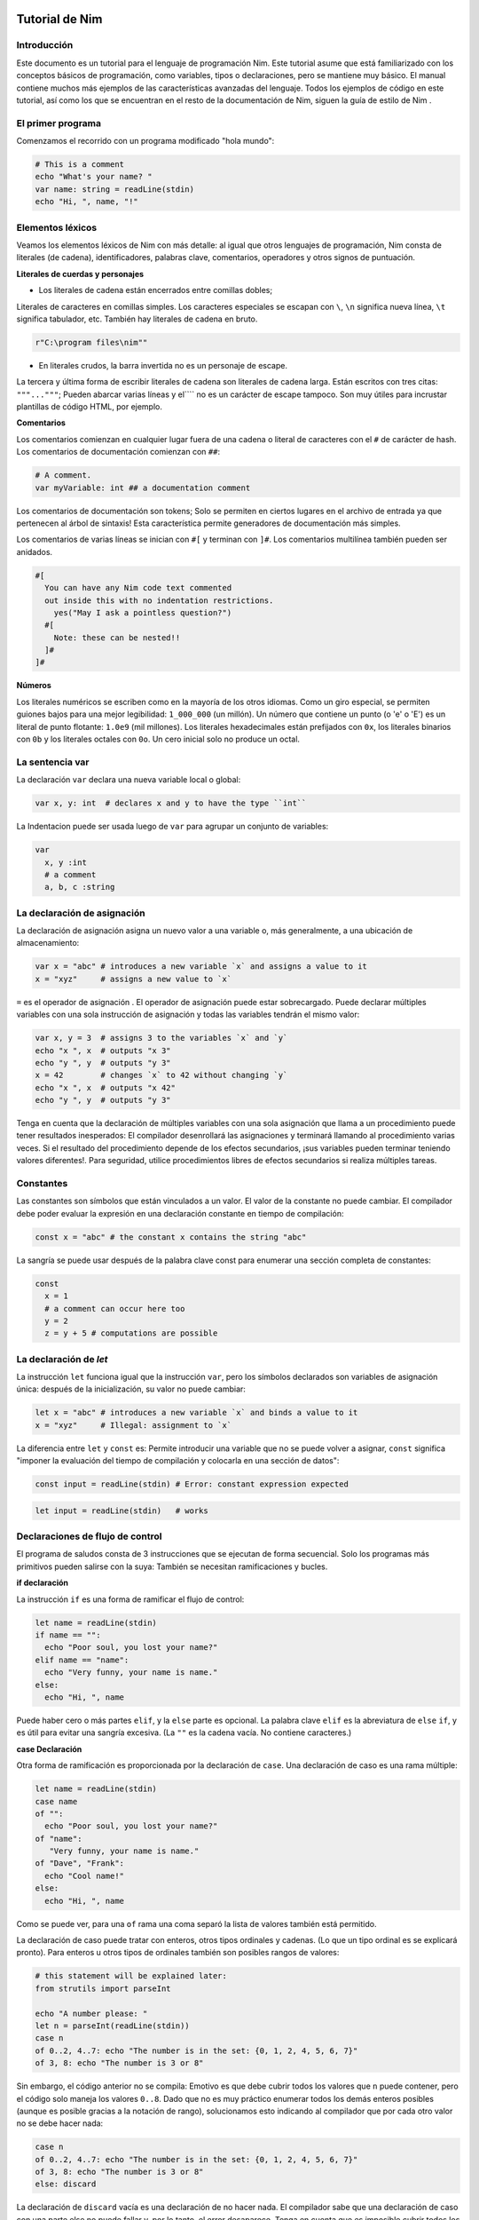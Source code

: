 **Tutorial de Nim**
===================

.. image:: https://raw.githubusercontent.com/catetita/tutorial-nim-espanol/master/img.png

Introducción
------------

Este documento es un tutorial para el lenguaje de programación Nim.
Este tutorial asume que está familiarizado con los conceptos básicos de programación,
como variables, tipos o declaraciones, pero se mantiene muy básico.
El manual contiene muchos más ejemplos de las características avanzadas del lenguaje.
Todos los ejemplos de código en este tutorial,
así como los que se encuentran en el resto de la documentación de Nim,
siguen la guía de estilo de Nim .

El primer programa
------------------

Comenzamos el recorrido con un programa modificado "hola mundo":

.. code-block:: nim

  # This is a comment
  echo "What's your name? "
  var name: string = readLine(stdin)
  echo "Hi, ", name, "!"

Elementos léxicos
-----------------

Veamos los elementos léxicos de Nim con más detalle:
al igual que otros lenguajes de programación, Nim consta de literales (de cadena),
identificadores, palabras clave, comentarios, operadores y otros signos de puntuación.

**Literales de cuerdas y personajes**

* Los literales de cadena están encerrados entre comillas dobles;
Literales de caracteres en comillas simples.
Los caracteres especiales se escapan con ``\``,
``\n`` significa nueva línea, ``\t`` significa tabulador, etc.
También hay literales de cadena en bruto.

.. code-block:: nim

  r"C:\program files\nim""


* En literales crudos, la barra invertida no es un personaje de escape.

La tercera y última forma de escribir literales de cadena son literales de cadena larga.
Están escritos con tres citas: ``"""..."""``;
Pueden abarcar varias líneas y el``\`` no es un carácter de escape tampoco.
Son muy útiles para incrustar plantillas de código HTML, por ejemplo.


**Comentarios**

Los comentarios comienzan en cualquier lugar fuera de una cadena o literal de caracteres con el ``#`` de carácter de hash.
Los comentarios de documentación comienzan con ``##``:

.. code-block:: nim

  # A comment.
  var myVariable: int ## a documentation comment

Los comentarios de documentación son tokens;
Solo se permiten en ciertos lugares en el archivo de entrada ya que pertenecen al árbol de sintaxis!
Esta característica permite generadores de documentación más simples.

Los comentarios de varias líneas se inician con ``#[`` y terminan con ``]#``.
Los comentarios multilínea también pueden ser anidados.

.. code-block:: nim

  #[
    You can have any Nim code text commented
    out inside this with no indentation restrictions.
      yes("May I ask a pointless question?")
    #[
      Note: these can be nested!!
    ]#
  ]#


**Números**

Los literales numéricos se escriben como en la mayoría de los otros idiomas.
Como un giro especial, se permiten guiones bajos para una mejor legibilidad:
``1_000_000`` (un millón).
Un número que contiene un punto (o 'e' o 'E') es un literal de punto flotante:
``1.0e9`` (mil millones).
Los literales hexadecimales están prefijados con ``0x``,
los literales binarios con ``0b`` y los literales octales con ``0o``.
Un cero inicial solo no produce un octal.

La sentencia **var**
--------------------

La declaración ``var`` declara una nueva variable local o global:

.. code-block:: nim

  var x, y: int  # declares x and y to have the type ``int``

La Indentacion puede ser usada luego de ``var`` para agrupar un conjunto de variables:

.. code-block:: nim

  var
    x, y :int
    # a comment
    a, b, c :string

La declaración de asignación
----------------------------

La declaración de asignación asigna un nuevo valor a una variable o,
más generalmente, a una ubicación de almacenamiento:

.. code-block:: nim

  var x = "abc" # introduces a new variable `x` and assigns a value to it
  x = "xyz"     # assigns a new value to `x`

``=`` es el operador de asignación .
El operador de asignación puede estar sobrecargado.
Puede declarar múltiples variables con una sola instrucción de asignación y
todas las variables tendrán el mismo valor:

.. code-block:: nim

  var x, y = 3  # assigns 3 to the variables `x` and `y`
  echo "x ", x  # outputs "x 3"
  echo "y ", y  # outputs "y 3"
  x = 42        # changes `x` to 42 without changing `y`
  echo "x ", x  # outputs "x 42"
  echo "y ", y  # outputs "y 3"

Tenga en cuenta que la declaración de múltiples variables con una sola
asignación que llama a un procedimiento puede tener resultados inesperados:
El compilador desenrollará las asignaciones y terminará llamando al procedimiento varias veces.
Si el resultado del procedimiento depende de los efectos secundarios,
¡sus variables pueden terminar teniendo valores diferentes!.
Para seguridad, utilice procedimientos libres de efectos secundarios si realiza múltiples tareas.

Constantes
----------

Las constantes son símbolos que están vinculados a un valor.
El valor de la constante no puede cambiar.
El compilador debe poder evaluar la expresión en una declaración constante en tiempo de compilación:

.. code-block:: nim

  const x = "abc" # the constant x contains the string "abc"

La sangría se puede usar después de la palabra clave const para enumerar una sección completa de constantes:

.. code-block:: nim

  const
    x = 1
    # a comment can occur here too
    y = 2
    z = y + 5 # computations are possible

La declaración de *let*
-----------------------

La instrucción ``let`` funciona igual que la instrucción ``var``,
pero los símbolos declarados son variables de asignación única:
después de la inicialización, su valor no puede cambiar:

.. code-block:: nim

  let x = "abc" # introduces a new variable `x` and binds a value to it
  x = "xyz"     # Illegal: assignment to `x`

La diferencia entre ``let`` y ``const`` es:
Permite introducir una variable que no se puede volver a asignar,
``const`` significa "imponer la evaluación del tiempo de compilación y colocarla en una sección de datos":

.. code-block:: nim

  const input = readLine(stdin) # Error: constant expression expected

.. code-block:: nim

  let input = readLine(stdin)   # works

Declaraciones de flujo de control
---------------------------------

El programa de saludos consta de 3 instrucciones que se ejecutan de forma secuencial.
Solo los programas más primitivos pueden salirse con la suya:
También se necesitan ramificaciones y bucles.

**if declaración**

La instrucción ``if`` es una forma de ramificar el flujo de control:

.. code-block:: nim

  let name = readLine(stdin)
  if name == "":
    echo "Poor soul, you lost your name?"
  elif name == "name":
    echo "Very funny, your name is name."
  else:
    echo "Hi, ", name

Puede haber cero o más partes ``elif``, y la ``else`` parte es opcional.
La palabra clave ``elif`` es la abreviatura de ``else`` ``if``,
y es útil para evitar una sangría excesiva.
(La ``""`` es la cadena vacía. No contiene caracteres.)

**case Declaración**

Otra forma de ramificación es proporcionada por la declaración de ``case``.
Una declaración de caso es una rama múltiple:

.. code-block:: nim

  let name = readLine(stdin)
  case name
  of "":
    echo "Poor soul, you lost your name?"
  of "name":
     "Very funny, your name is name."
  of "Dave", "Frank":
    echo "Cool name!"
  else:
    echo "Hi, ", name

Como se puede ver, para una ``of`` rama una coma separó la lista de valores también está permitido.

La declaración de caso puede tratar con enteros, otros tipos ordinales y cadenas.
(Lo que un tipo ordinal es se explicará pronto).
Para enteros u otros tipos de ordinales también son posibles rangos de valores:

.. code-block:: nim

  # this statement will be explained later:
  from strutils import parseInt

  echo "A number please: "
  let n = parseInt(readLine(stdin))
  case n
  of 0..2, 4..7: echo "The number is in the set: {0, 1, 2, 4, 5, 6, 7}"
  of 3, 8: echo "The number is 3 or 8"

Sin embargo, el código anterior no se compila:
Emotivo es que debe cubrir todos los valores que ``n`` puede contener,
pero el código solo maneja los valores ``0..8``.
Dado que no es muy práctico enumerar todos los demás enteros posibles
(aunque es posible gracias a la notación de rango),
solucionamos esto indicando al compilador que por cada otro valor no se debe hacer nada:

.. code-block:: nim

  case n
  of 0..2, 4..7: echo "The number is in the set: {0, 1, 2, 4, 5, 6, 7}"
  of 3, 8: echo "The number is 3 or 8"
  else: discard

La declaración de ``discard`` vacía es una declaración de no hacer nada.
El compilador sabe que una declaración de caso con una parte else no puede fallar y,
por lo tanto, el error desaparece.
Tenga en cuenta que es imposible cubrir todos los valores de cadena posibles:
Es por eso que los casos de cadena siempre necesitan una rama ``else``.

En general, la declaración de caso se usa para los tipos de subrango o
enumeración donde el compilador comprueba que cubrió cualquier valor posible.

**while declaración**

La instrucción while es una construcción de bucle simple:

.. code-block:: nim

  echo "What's your name? "
  var name = readLine(stdin)
  while name == "":
    echo "Please tell me your name: "
    name = readLine(stdin)
    # no ``var``, because we do not declare a new variable here

El ejemplo utiliza un bucle while para seguir preguntando a los usuarios por su nombre,
siempre y cuando el usuario no escriba nada (solo presione RETORNO).

**for declaración**

La instrucción ``for`` es una construcción para recorrer cualquier elemento que proporciona un iterador.
El ejemplo utiliza el iterador incorporado de cuenta atrás:

.. code-block:: nim

  echo "Counting to ten: "
  for i in countup(1, 10):
    echo i
  # --> Outputs 1 2 3 4 5 6 7 8 9 10 on different lines

La variable ``i`` es declarada implícitamente por el bucle ``for`` y
tiene el tipo ``int``, porque eso es lo que devuelve el conteo.
``i`` corre a través de los valores 1, 2, 3, 4, 5, 6, 7, 8, 9, 10.
Cada valor es mostrado con ``echo``. Este código hace lo mismo:

.. code-block:: nim

  echo "Counting to 10: "
  var i = 1
  while i <= 10:
    echo i
    inc i  # increment i by 1
  # --> Outputs 1 2 3 4 5 6 7 8 9 10 on different lines

La cuenta regresiva se puede lograr con la misma facilidad (pero es menos necesaria):

.. code-block:: nim

  echo "Counting down from 10 to 1: "
  for i in countdown(10, 1):
    echo i
  # --> Outputs 10 9 8 7 6 5 4 3 2 1 on different lines

Desde contando ocurre tan a menudo en los programas,
Nim también tiene un ``..`` iterador que hace lo mismo:

.. code-block:: nim

  for i in 1..10:
    echo i

El conteo de índice cero tiene dos accesos directos ``..<`` y ``..^``
para simplificar el conteo a uno menos que el índice más alto:

.. code-block:: nim

  for i in 0..<10:
    echo i  # 0..9

o

.. code-block:: nim

  var s = "some string"
  for i in 0..<s.len:
    echo i

Otros iteradores útiles para colecciones (como matrices y secuencias) son:

* ``items`` y ``mitems``, que proporciona elementos inmutables y mutables respectivamente.
* ``pairs`` y ``mpairs`` que proporcionan el elemento y un número de índice (inmutable y mutable respectivamente)

.. code-block:: nim

  for index, item in ["a", "b"].pairs:
    echo item, " at index ", index
    # => a at index 0
    # => b at index 1

**Los ámbitos y la declaración de block**

Las declaraciones de flujo de control tienen una característica aún no cubierta:
Abren un nuevo ámbito (contexto).
Esto significa que en el siguiente ejemplo, ``x`` no es accesible fuera del bucle:

.. code-block:: nim

  while false:
    var x = "hi"
  echo x  # does not work

Una sentencia while (para) introduce un bloque implícito.
Los identificadores solo son visibles dentro del bloque que han sido declarados.
La instrucción de ``block`` se puede usar para abrir un nuevo bloque explícitamente:

.. code-block:: nim

  block myblock:
    var x = "hi"
  echo x # does not work either

La etiqueta del bloque (``myblock`` en el ejemplo) es opcional.

**break Declaración**

Un bloque se puede dejar prematuramente con una instrucción break .
La instrucción ``break`` puede dejar un ``while`` , `` for``, o una instrucción de ``block`` .
Abandona la construcción más interna, a menos que se dé una etiqueta de un bloque:

.. code-block:: nim

  block myblock:
    echo "entering block"
    while true:
      echo "looping"
      break # leaves the loop, but not the block
    echo "still in block"

  block myblock2:
  echo "entering block"
  while true:
    echo "looping"
    break myblock2 # leaves the block (and the loop)
  echo "still in block"

**continue declaración**

Al igual que en muchos otros lenguajes de programación,
una instrucción de ``continue`` comienza la siguiente iteración inmediatamente:

.. code-block:: nim

  while true:
    let x = readLine(stdin)
    if x == "": continue
    echo x

**when declaración**

Ejemplo:

.. code-block:: nim

  when hostOS == "windows":
    echo "running on Windows!"
  elif hostOS == "linux":
    echo "running on Linux!"
  elif hostOS == "macosx":
    echo "running on Mac OS X!"
  else:
    echo "unknown operating system"

La instrucción ``when`` es casi idéntica a la instrucción ``if``, pero con estas diferencias:

* Cada condición debe ser una expresión constante ya que es evaluada por el compilador.
* Las declaraciones dentro de una rama no abren un nuevo alcance.
* El compilador comprueba la semántica y produce código solo para las
declaraciones que pertenecen a la primera condición que se evalúa como ``true``.

La instrucción ``when`` es útil para escribir código específico de plataforma,
similar a la construcción ``#ifdef`` en el lenguaje de programación C.


Declaraciones y sangría
-----------------------

Ahora que cubrimos las declaraciones de flujo de control básico,
volvamos a las reglas de sangría de Nim.

En Nim hay una distinción entre declaraciones simples y declaraciones complejas .
Las declaraciones simples no pueden contener otras declaraciones: La asignación,
las llamadas a procedimientos o la declaración de devolución pertenecen a las declaraciones simples.

Las declaraciones complejas como ``if``, ``when`` , ``for`` , ``while``
pueden contener otras declaraciones.
Para evitar ambiguedades, las declaraciones complejas siempre deben estar sangradas,
pero las declaraciones simples y simples no:

.. code-block:: nim

  # no indentation needed for single assignment statement:
  if x: x = false

  # indentation needed for nested if statement:
  if x:
    if y:
      y = false
  else:
    y = true

  # indentation needed, because two statements follow the condition:
  if x:
    x = false
    y = false

Las expresiones son parte de una declaración que generalmente resulta en un valor.
La condición en una sentencia if es un ejemplo para una expresión.
Las expresiones pueden contener sangría en ciertos lugares para una mejor legibilidad:

.. code-block:: nim

  if thisIsaLongCondition() and
    thisIsAnotherLongCondition(1,
        2, 3, 4):
    x = true

Como regla general, se permite la sangría dentro de las expresiones después de los operadores,
un paréntesis abierto y después de las comas.

Con paréntesis y punto y coma ``( ; )`` puede usar sentencias donde solo se permite una expresión:

.. code-block:: nim

  # computes fac(4) at compile time:
  const fac4 = (var x = 1 ; for i in 1..4: x *= i ; x)


Procedimientos
--------------

Para definir nuevos comandos como echo y readLine en los ejemplos,
se necesita el concepto de un ``procedimiento``.
(Algunos idiomas los llaman métodos o funciones ).
En Nim, los nuevos procedimientos se definen con la palabra clave ``proc``:

.. code-block:: nim

  proc yes(question: string): bool =
    echo question, " (y/n)"
    while true:
      case readLine(stdin)
      of "y", "Y", "yes", "Yes": return true
      of "n", "N", "no", "No": return false
      else: echo "Please be clear: yes or no"

  if yes("Should I delete all your important files?"):
    echo "I'm sorry Dave, I'm afraid I can't do that."
  else:
    echo "I think you know what the problem is just as well as I do."

Este ejemplo muestra un procedimiento llamado sí que hace una pregunta al usuario y
devuelve verdadero si contestó "sí" (o algo similar) y
devuelve falso si respondió "no" (o algo similar).
Una declaración de retorno abandona el procedimiento (y, por lo tanto, el bucle while) inmediatamente.
La ( sintaxis : cadena):
``bool`` describe que el procedimiento espera un parámetro llamado pregunta de tipo
``cadena`` y devuelve un valor de tipo ``bool`` .
El tipo bool está integrado:
los únicos valores válidos para ``bool`` son ``true`` y ``false``.
Las condiciones en las sentencias if o while deben ser de tipo ``bool``.

Alguna terminología:
En la pregunta de ejemplo se llama un parámetro (formal),
"Debería ..." se llama un argumento que se pasa a este parámetro.

**Variable de resultado**

Un procedimiento que devuelve un valor tiene una variable de ``result``
implícita declarada que representa el valor de retorno.
Una declaración de ``return`` sin expresión es una abreviatura para el ``return result``.
El valor del ``result`` siempre se devuelve automáticamente al final de un procedimiento
si no hay una declaración de ``return`` en la salida.

.. code-block:: nim

  proc sumTillNegative(x: varargs[int]): int =
    for i in x:
      if i < 0:
        return
      result = result + i

  echo sumTillNegative() # echos 0
  echo sumTillNegative(3, 4, 5) # echos 12
  echo sumTillNegative(3, 4 , -1 , 6) # echos 7

La variable de ``result`` ya está declarada implícitamente al inicio de la función,
por lo que declararla de nuevo con ``var result``, por ejemplo,
la sombrearía con una variable normal del mismo nombre.
La variable de resultado también ya está inicializada con el valor predeterminado del tipo.
Tenga en cuenta que los tipos de datos referenciales serán ``nil`` al inicio del procedimiento y,
por lo tanto, pueden requerir una inicialización manual.


**Parámetros**

Los parámetros son inmutables en el cuerpo del procedimiento.
De forma predeterminada, su valor no se puede cambiar porque esto permite al
compilador implementar el paso de parámetros de la manera más eficiente.
Si se necesita una variable mutable dentro del procedimiento,
debe declararse con ``var`` en el cuerpo del procedimiento.
Es posible sombrear el nombre del parámetro, y en realidad un idioma:

.. code-block:: nim

  proc printSeq(s: seq, nprinted: int = -1) =
    var nprinted = if nprinted == -1: s.len else: min(nprinted, s.len)
    for i in 0 .. <nprinted:
      echo s[i]

Si el procedimiento necesita modificar el argumento para la persona que llama,
se puede usar un parámetro ``var``:

.. code-block:: nim

  proc divmod(a, b: int; res, remainder: var int) =
    res = a div b        # integer division
    remainder = a mod b  # integer modulo operation

  var x, y: int
  divmod(8, 5, x, y) # modifies x and y
  echo x
  echo y


En el ejemplo, ``res`` y ``remainder`` son ``var parameters``.
Los parámetros de la var pueden ser modificados por el procedimiento y
los cambios son visibles para la persona que llama.
Tenga en cuenta que el ejemplo anterior sería mejor utilizar una tupla como
valor de retorno en lugar de usar los parámetros var.

**Declaración de descarte**

Para llamar a un procedimiento que devuelve un valor solo por sus efectos
secundarios e ignorando su valor de retorno, se debe usar una declaración de ``discard``.
Nim no permite tirar silenciosamente un valor de retorno:

.. code-block:: nim

  discard yes("May I ask a pointless question?")

El valor de retorno se puede ignorar implícitamente si el ``proc`` / ``iterator``
llamado se ha declarado con el pragma ``discardable``:

.. code-block:: nim

  proc p(x, y: int): int {.discardable.} =
    return x + y

  p(3, 4) # now valid


**Argumentos con nombre**

A menudo, un procedimiento tiene muchos parámetros y
no está claro en qué orden aparecen los parámetros.
Esto es especialmente cierto para los procedimientos que construyen un tipo de datos complejo.
Por lo tanto, los argumentos de un procedimiento se pueden nombrar,
de modo que quede claro qué argumento pertenece a qué parámetro:

.. code-block:: nim

  proc createWindow(x, y, width, height: int; title: string;
                    show: bool): Window =
    ...

  var w = createWindow(show = true, title = "My Application",
                       x = 0, y = 0, height = 600, width = 800)


Ahora que usamos argumentos con nombre para llamar a ``createWindow``,
el orden de los argumentos ya no importa.
También es posible mezclar argumentos nombrados con argumentos ordenados, pero no es muy legible:

.. code-block:: nim

  var w = createWindow(0, 0, title = "My Application",
                       height = 600, width = 800, true)


El compilador comprueba que cada parámetro recibe exactamente un argumento.

**Valores predeterminados**

Para que el proceso ``createWindow`` sea ​​más fácil de usar, debe proporcionar ``default values`` ;
Estos son valores que se utilizan como argumentos si el llamante no los especifica:

.. code-block:: nim

  proc createWindow(x = 0, y = 0, width = 500, height = 700,
                    title = "unknown",
                    show = true): Window =
    ...

  var w = createWindow(title = "My Application", height = 600, width = 800)

Ahora la llamada a ``createWindow`` solo necesita establecer los valores que difieren de los valores predeterminados.

Tenga en cuenta que la inferencia de tipos funciona para parámetros con valores predeterminados;
No hay necesidad de escribir ``title: string = "unknown"``, por ejemplo.

**Procedimientos sobrecargados**

Nim proporciona la capacidad de sobrecargar procedimientos similares a C++

.. code-block:: nim

  proc toString(x: int ):  string  =  ...
  proc toString(x: bool ): string  =
    if x: result = "true"
    else: result = "false"

  echo toString(13)   # llama al toString (x: int) proc
  echo toString(true) # llama al proceso toString (x: bool) proc


(Tenga en cuenta que ``toString`` suele ser el operador $ en Nim).
El compilador elige el proceso más apropiado para las llamadas a ``toString`` .
Aquí no se explica cómo funciona exactamente este algoritmo de resolución de sobrecarga
(se especificará en el manual en breve).
Sin embargo, no conduce a sorpresas desagradables y se basa en un algoritmo de unificación bastante simple.
Las llamadas ambiguas se reportan como errores.

Los operadores

La biblioteca Nim hace un uso intensivo de la sobrecarga,
una de las razones es que cada operador como + es solo un proceso sobrecargado.
El analizador le permite usar operadores en ``infix notation (a + b)`` o ``prefix notation (+ a)``.
Un operador de infijo siempre recibe dos argumentos, un operador de prefijo siempre uno.
(Los operadores de Postfix no son posibles, porque esto sería ambiguo:
``a @ @ b significa (a) @ (@b)`` o ``( a @ ) @ (b)`` ?
Siempre significa ``(a) @ (@b)`` , porque no hay operadores de postfix en Nim.)

Aparte de unos cuantos incorporado operadores de palabras clave tales como ``and``, ``or``, ``not``,
los operadores siempre constan de los siguientes caracteres:
``+ - * \ / <> = @ $ ~ &%! ? ^. |``

Se permiten operadores definidos por el usuario.
Nada le impide definir su propio operador ``@!? + ~``,
Pero hacerlo puede reducir la legibilidad.

La precedencia del operador está determinada por su primer carácter.
Los detalles se pueden encontrar en el manual.

Para definir un nuevo operador, encierre el operador en backticks:

.. code-block:: nim

  proc `$` (x: myDataType): string = ...
    # now the $ operator also works with myDataType, overloading resolution
    # ensures that $ works for built-in types just like before

La notación backticks también se puede usar para llamar a un operador como cualquier otro procedimiento:

.. code-block:: nim

  if `==`( `+`(3, 4), 7): echo "true"


**Forward Declarations**

Cada variable, procedimiento, etc. debe ser declarado antes de que pueda ser utilizado.
(La razón de esto es que no es trivial evitar esta necesidad en un lenguaje que
admita la programación meta tan ampliamente como lo hace Nim).
 Sin embargo, esto no se puede hacer para procedimientos recursivos mutuos:

.. code-block:: nim

  # forward declaration:
  proc even(n: int): bool
  proc odd(n: int): bool

.. code-block:: nim

  proc odd(n: int): bool =
    assert(n >= 0) # makes sure we don't run into negative recursion
    if n == 0: false
    else:
      n == 1 or even(n-1)

  proc even(n: int): bool =
    assert(n >= 0) # makes sure we don't run into negative recursion
    if n == 1: false
    else:
      n == 0 or odd(n-1)


Aquí lo ``odd`` depende de ``even`` y viceversa.
Por lo tanto, ``even`` es necesario introducirlo en el compilador antes de que esté completamente definido.
La sintaxis para tal declaración de reenvío es simple:
Simplemente omita el ``=`` y el cuerpo del procedimiento.
El ``assert`` solo agrega condiciones de borde y se cubrirá más adelante en la sección Módulos .

Las versiones posteriores del lenguaje debilitarán los requisitos para las declaraciones a plazo.

El ejemplo también muestra que el cuerpo de un proceso puede consistir en una
sola expresión cuyo valor se devuelve implícitamente.


Iteradores
----------

Volvamos al ejemplo de conteo simple:

.. code-block:: nim

  echo "Counting to ten: "
  for i in countup(1, 10):
    echo i


Se puede escribir un proceso de conteo que admita este bucle? Intentemos:

.. code-block:: nim

  proc countup(a, b: int): int =
    var res = a
    while res <= b:
      return res
      inc res

Sin embargo, esto no funciona.
El problema es que el procedimiento no solo debe regresar,
sino que debe regresar y continuar después de que una iteración haya finalizado.
Este retorno y continuar se llama una declaración de rendimiento.
Ahora lo único que queda por hacer es reemplazar la palabra clave proc por iterador y aquí está:

Nuestro primer iterador:

.. code-block:: nim

  iterator countup(a, b: int): int =
    var res = a
    while res <= b:
      yield res
      inc res

Los iteradores son muy similares a los procedimientos, pero hay varias diferencias importantes:

* Los iteradores solo pueden ser llamados desde los bucles.
* Los iteradores no pueden contener una declaración de ``return`` (y procs no pueden contener una declaración de ``yield`` ).
* Los iteradores no tienen una variable de ``result`` implícita .
* Los iteradores no son compatibles con la recursión.
* Los iteradores no se pueden declarar hacia delante, porque el compilador debe poder alinear un iterador.
(Esta restricción desaparecerá en una versión futura del compilador).

Sin embargo, también puede usar un iterador de ``closure`` para obtener un conjunto diferente de restricciones.
Ver iteradores de primera clase para más detalles.
Los iteradores pueden tener el mismo nombre y parámetros que un proc,
ya que esencialmente tienen sus propios espacios de nombres.
Por lo tanto, es una práctica común ajustar los iteradores en procesos del mismo
nombre que acumulan el resultado del iterador y lo devuelven como una secuencia,
como ``split`` del módulo strutils .

Tipos basicos
-------------

Esta sección trata los tipos básicos integrados y las operaciones que están disponibles para ellos en detalle.

Bool
----

El tipo booleano de Nim se llama ``bool`` y consiste en los dos valores predefinidos ``true`` y ``false`` .
Las condiciones en ``while``, ``if``, ``elif`` y ``when`` deben ser de tipo ``bool``.

Los operadores ``not, and, or, xor, <, <=,>,> =,! =, ==`` están definidos para el tipo ``bool``.
El ``and`` y ``or`` los operadores de realizar la evaluación de cortocircuito. Por ejemplo:

.. code-block:: nim

  while p != nil and p.name != "xyz":
    # p.name is not evaluated if p == nil
    p = p.next

Char
----

El tipo caracter es llamado ``char``. Su tamanio es siempre 1 byte,
no puede representar caracteres UTF-8;
Pero puede representar uno de los bytes que conforman un caracter multi-byte UTF-8.
La razon es eficiencia: Para la mayoria de casos de uso mas comunes,
los programas resultantes manejan UTF-8 adecuadamente por que UTF-8 fue
especificamente disaniado para esto.
El literal de un ``char`` es encerrado en comilla simple comun.

Los caracteres pueden sen comparados con ``==``, ``<``, ``<=``, ``>``, ``>=``.
El operador ``$`` convertira un ``char`` a ``string``.
Caracteres  no se pueden mezclar con enteros;
Para obtener el valor ordinal de un ``char`` usar el proc ``ord``.
Convertir desde entero a ``char`` se hace con el proc ``chr``.

String
------

Las variables de cadena son **mutables**, por lo que es posible agregarlas a una cadena, y es bastante eficiente.
Las cadenas en Nim son Cero-terminadas (null terminator) y
tienen un campo de longitud la longitud de una cadena se puede recuperar con el
proc ``len`` incorporado; la longitud nunca cuenta el cero final (terminator).
Acceder a la terminación cero es un error,
solo existe para que una cadena Nim pueda convertirse a un ``cstring`` sin hacer una copia.

El operador de asignación para cadenas copia la cadena.
Puedes usar el ``&`` operador para concatenar cadenas y ``add`` para agregar a una cadena.

Las cadenas se comparan utilizando su orden lexicográfico.
Todos los operadores de comparación son compatibles.
Por convención, todas las cadenas están codificadas en UTF-8.
Por ejemplo, al leer cadenas de archivos binarios, son simplemente una secuencia de bytes.
La operación de índice ``s[i]`` significa el i-th ``char`` de ``s``, no el i-th ``unichar``.

Una variable de cadena se inicializa con la cadena vacía ``""``.

Integers
--------

Nim tiene estos tipos de enteros incorporados:
``int int8 int16 int32 int64 uint uint8 uint16 uint32 uint64``.

El tipo de entero predeterminado es ``int``.
Los literales enteros pueden tener un *sufijo de tipo*
para especificar un tipo de entero no predeterminado:

.. code-block:: nim

  let
    x = 0     # x is of type ``int``
    y = 0'i8  # y is of type ``int8``
    z = 0'i64 # z is of type ``int64``
    u = 0'u   # u is of type ``uint``


La mayoría de los enteros se utilizan para contar objetos que residen en la memoria,
por lo que ``int`` tiene el mismo tamaño que un puntero.

Los operadores comunes ``+ - * div mod <<= ==! =>> =`` se definen para
enteros Los operadores ``and / or xor not`` también se definen para enteros,
y proporcionan operaciones *bitwise*.
El desplazamiento de bits a la izquierda se realiza con el ``shl``,
a la derecha cambiando con el operador ``shr``.
Los operadores de cambio de bits siempre tratan sus argumentos como *sin firmar* (Unsigned).

Las operaciones Unsigned son todas del tipo wrap around;
No pueden resultar en errores de overflow o underflow.

Floats
------

Nim tiene estos tipos de punto flotante incorporados: ``float float32 float64``.

El tipo float predeterminado es ``float``.
En la implementación actual, ``float`` es siempre de 64 Bits.

Los literales flotantes pueden tener un *sufijo de tipo*
para especificar un tipo de float no predeterminado:

.. code-block:: nim

  var
    x = 0.0      # x is of type ``float``
    y = 0.0'f32  # y is of type ``float32``
    z = 0.0'f64  # z is of type ``float64``

Los operadores comunes ``+ - * /  <  <=  ==  !=  >  >=``
estan definidos para float y siguen los Standards de IEEE-754.

La conversión automática de tipos en expresiones con diferentes tipos de flotación:
El tipo más pequeño se convierte en el tipo más grande.

Los tipos Enteros **no** se convierten a tipos de punto flotante automáticamente,
ni viceversa.

Type Conversion
---------------

La conversión entre tipos numéricos se realiza utilizando el tipo como una función:

.. code-block:: nim

  var
    x: int32 = 1.int32     # same as calling int32(1)
    y: int8  = int8('a')   # 'a' == 97'i8
    z: float = 2.5         # int(2.5) rounds down to 2

Enumerations
------------

A una variable de un tipo de enumeración solo se le puede asignar uno de los valores especificados de la enumeración.
Estos valores son un conjunto de símbolos ordenados.
Cada símbolo es mapeado a un valor entero internamente.
El primer símbolo está representado en tiempo de ejecución por 0, el segundo por 1 y así sucesivamente. Por ejemplo:

.. code-block:: nim

  type Direction = enum
    north, east, south, west

  var x = south     # `x` is of type `Direction`; its value is `south`
  echo x            # writes "south"

Todos los operadores de comparación se pueden utilizar con tipos de enumeración.

El símbolo de una enumeración se puede calificar para evitar ambigüedades:
``Direction.south``.

El operador ``$`` puede convertir cualquier valor de enumeración a su nombre,
y el ``ord`` puede convertirlo a su valor entero subyacente.

Para interactuar mejor con otros lenguajes de programación,
a los símbolos de enumeración se les puede asignar un valor ordinal explícito.
Sin embargo, los valores ordinales debe estar en orden ascendente.

Ordinal types
-------------

Enumeraciones, enteros, ``char`` y ``bool`` (y subranges) se llaman tipos ordinales.
Los tipos ordinales tienen algunas operaciones especiales:

-----------------     --------------------------------------------------------
Operacion             Comentario
-----------------     --------------------------------------------------------
``ord(x)``            Retorna el valor entero usado para representar `x`
``inc(x)``            Incrementa `x` por 1
``inc(x, n)``         Incrementa `x` por `n`; `n` es un entero
``dec(x)``            Decrementa `x` por 1
``dec(x, n)``         Decrementa `x` por `n`; `n` es un entero
``succ(x)``           Retorna el sucesor de `x`
``succ(x, n)``        Retorna el `n` sucesor de `x`
``pred(x)``           Retorna el predecesor de `x`
``pred(x, n)``        Retorna el `n` predecesor de `x`
-----------------     --------------------------------------------------------

Subranges
---------

Un tipo de subrango es un rango de valores de un entero o tipo de enumeración (el tipo base). Ejemplo:

.. code-block:: nim

  type MySubrange = range[0..5]

``MySubrange`` es un Subrango de ``int`` que solo puede contener los valores desde ``0`` a ``5``.
Asignar cualquier otro valor a una variable de tipo ``MySubrange`` es un
Error en tiempo de compilación o en tiempo de ejecución.

Arrays
------

Un Array es un contenedor de longitud fija simple.
Cada elemento en un Array tiene el mismo tipo.
El tipo de índice de la matriz puede ser cualquier tipo ordinal.

Los Array se pueden construir usando ``[]``:

.. code-block:: nim

  type IntArray = array[0..5, int]   # Array indexed con 0..5

  var x: IntArray
  x = [1, 2, 3, 4, 5, 6]

  for i in low(x)..high(x):
    echo x[i]

La notación ``x [i]`` se usa para acceder al elemento i-th de ``x``.
El acceso al Array siempre se comprueba con límites
(en tiempo de compilación o en tiempo de ejecución).
Estos chequeos pueden ser deshabilitados a través de pragmas o
invocando el compilador con ``--boundChecks:off`` en la línea de comando.

El operador de asignacion copia todo el contenido del Array.

Sequences
---------

Las secuencias son similares al Array pero de longitud dinámica,
que pueden cambiar durante el tiempo de ejecución (como las cadenas).

Las secuencias siempre se indexan con un ``int`` que comienza en la posición ``0``.

Las secuencias pueden ser construidas por el constructor de Array ``[]``
en conjunción con el operador ``@``, es decir ``@[]``.

Ejemplo:

.. code-block:: nim

  var
    x: seq[int]
    x = @[1, 2, 3, 4, 5, 6] # @ turns the array into a sequence allocated on the heap

Las variables de secuencia se inicializan con ``@[]``

Open arrays
-----------

**Nota**: Openarrays solo se puede utilizar para parámetros.

A menudo, los arreglos de tamaño fijo resultan ser demasiado inflexibles;
Los procedimientos deben ser capaz de manejar Array de diferentes tamaños.
El `openarray` permite esto.
Los Openarrays siempre se indexan con un ``int`` que comienza en la posición 0.
Cualquier Array con un tipo de base compatible se puede pasar a un parámetro openarray.

.. code-block:: nim

  var
    fruits:   seq[string]       # reference to a sequence of strings that is initialized with '@[]'
    capitals: array[3, string]  # array of strings with a fixed size

  capitals = ["New York", "London", "Berlin"]   # array 'capitals' allows assignment of only three elements
  fruits.add("Banana")          # sequence 'fruits' is dynamically expandable during runtime
  fruits.add("Mango")

  proc openArraySize(oa: openArray[string]): int =
    oa.len

  assert openArraySize(fruits) == 2     # procedure accepts a sequence as parameter
  assert openArraySize(capitals) == 3   # but also an array type

El tipo openarray no puede ser anidado:
Los openarrays multidimensionales no son soportados porque esto rara vez es necesario
y no se puede hacer de manera eficiente.

Varargs
-------

Un parámetro ``varargs`` es como un parámetro openarray.
Sin embargo es también un medio para pasar un número variable de argumentos a un procedimiento.
El compilador convierte la lista de argumentos a un Array automáticamente:

.. code-block:: nim

  proc myWriteln(f: File, a: varargs[string]) =
    for s in items(a):
      write(f, s)
    write(f, "\n")

  myWriteln(stdout, "abc", "def", "xyz")
  # is transformed by the compiler to:
  myWriteln(stdout, ["abc", "def", "xyz"])

Esta transformación solo se realiza si el parámetro varargs es el
ultimo parámetro en el encabezado del procedimiento.
También es posible realizar conversiones de tipo en este contexto:

.. code-block:: nim

  proc myWriteln(f: File, a: varargs[string, `$`]) =
    for s in items(a):
      write(f, s)
    write(f, "\n")

  myWriteln(stdout, 123, "abc", 4.0)
  # is transformed by the compiler to:
  myWriteln(stdout, [$123, $"abc", $4.0])

En este ejemplo ``$`` se aplica a cualquier argumento que se pase al parámetro ``a``.

Slices
------

Los segmentos se parecen a los tipos de subranges en la sintaxis,
pero se utilizan en una diferente contexto.
Una división es solo un objeto de tipo División que contiene dos límites, ``a`` y ``b``.
Por sí mismo, un Slice no es muy útil, pero otros tipos de colección
definen operadores que aceptan Slice para definir rangos.

.. code-block:: nim

  var
    a = "Nim is a progamming language"
    b = "Slices are useless."

  echo a[7..12] # --> 'a prog'
  b[11..^2] = "useful"
  echo b # --> 'Slices are useful.'


Objects
-------

El tipo predeterminado para empaquetar diferentes valores juntos en una sola
estructura con un nombre es el tipo Objeto.
Un objeto es un Value Type, lo que significa que cuando un objeto se asigna a
una nueva variable todo sus componentes también se copian.

Cada tipo de objeto ``Foo`` tiene un constructor ``Foo(campo: valor)``,
donde todos sus campos pueden ser inicializados.
Los campos no especificados obtienen su valor por defecto.

.. code-block:: nim
  type
    Person = object
      name: string
      age: int

  var person1 = Person(name: "Peter", age: 30)

  echo person1.name # "Peter"
  echo person1.age  # 30

  var person2 = person1 # copy of person 1

  person2.age += 14

  echo person1.age # 30
  echo person2.age # 44


  # the order may be changed
  let person3 = Person(age: 12, name: "Quentin")

  # not every member needs to be specified
  let person4 = Person(age: 3)
  # unspecified members will be initialized with their default
  # values. In this case it is the empty string.
  doAssert person4.name == ""

Los campos de objeto que deben ser visibles desde fuera del módulo de definición
tienen que estar marcados con ``*``.

.. code-block:: nim

  type
    Person* = object # the type is visible from other modules
      name*: string  # the field of this type is visible from other modules
      age*: int


Tuples
------

Las tuplas se parecen mucho a lo que has visto de los objetos.
Son tipos de valor donde el operador de asignación copia cada componente.
Sin embargo, a diferencia de los tipos de objetos, los tipos de tuplas están escritos estructuralmente,
lo que significa que diferentes tipos de tuplas son *equivalentes*
si especifican campos de el mismo tipo y del mismo nombre en el mismo orden.

El constructor ``()`` puede usarse para construir tuplas.
El orden de los campos en el constructor deben coincidir con el orden en la tupla.
Pero a diferencia de los objetos, un nombre para el tipo de tupla no puede ser utilizado aquí.

Al igual que el tipo de objeto, la notación ``t.field`` se usa para acceder a un campo de la tupla.
Otra notación que no está disponible para objetos es ``t[i]``
para acceder al campo ``i``. Aquí ``i`` debe ser un entero.

.. code-block:: nim

  type
    # type representing a person:
    # A person consists of a name and an age.
    Person = tuple
      name: string
      age: int

    # Alternative syntax for an equivalent type.
    PersonX = tuple[name: string, age: int]

    # anonymous field syntax
    PersonY = (string, int)

  var
    person: Person
    personX: PersonX
    personY: PersonY

  person = (name: "Peter", age: 30)
  # Person and PersonX are equivalent
  personX = person

  # Create a tuple with anonymous fields:
  personY = ("Peter", 30)

  # A tuple with anonymous fields is compatible with a tuple that has
  # field names.
  person = personY
  personY = person

  # Usually used for short tuple initialization syntax
  person = ("Peter", 30)

  echo person.name # "Peter"
  echo person.age  # 30

  echo person[0] # "Peter"
  echo person[1] # 30

  # You don't need to declare tuples in a separate type section.
  var building: tuple[street: string, number: int]
  building = ("Rue del Percebe", 13)
  echo building.street

  # The following line does not compile, they are different tuples!
  #person = building
  # --> Error: type mismatch: got (tuple[street: string, number: int])
  #     but expected 'Person'


Aunque no es necesario declarar un tipo para que una tupla lo use,
las tuplas creadas con diferentes nombres de campo serán considerados objetos diferentes
a pesar de tener los mismos tipos de campo.

Los campos de tuplas son siempre públicos, no necesitan ser explícitamente marcados para ser exportados,
a diferencia de por ejemplo, los campos en un tipo de objeto.


Modulos
=======

Nim admite la división de un programa en partes con un concepto de módulo.
Cada módulo está en su propio archivo.
Un módulo puede acceder a los símbolos de otro módulo utilizando la instrucción ``import``.
Sólo los símbolos de nivel superior que están marcados con un asterisco ``*`` se exportan.

.. code-block:: nim
  # Modulo A
  var
    x*, y: int

  proc `*`*(a, b: seq[int]): seq[int] =
    # allocate a new sequence:
    newSeq(result, len(a))
    # multiply two int sequences:
    for i in 0..len(a)-1: result[i] = a[i] * b[i]

  when isMainModule:
    # test the new ``*`` operator for sequences:
    assert(@[1, 2, 3] * @[1, 2, 3] == @[1, 4, 9])

El módulo anterior exporta ``x`` y ``*``, pero no ``y``.

Las instrucciones de nivel superior de un módulo se ejecutan al inicio del programa.
Esto se puede usar para inicializar estructuras de datos complejas, por ejemplo.

Cada módulo tiene una constante mágica especial ``isMainModule``,
que es verdadera si el módulo se compila como el archivo principal.
Esto es muy útil para incrustar pruebas dentro de el módulo como se muestra en el ejemplo anterior.

Excluding symbols
-----------------

La declaración normal ``import`` traerá todos los símbolos exportados.
Estos pueden estar limitados por nombres de símbolos que deberían excluirse con
el calificador ``except``:

.. code-block:: nim

  import mymodule except y


From statement
--------------

Ya hemos visto la simple declaración ``import`` que solo importa todos símbolos exportados.
Una alternativa que solo importa los símbolos listados es ``from import``:

.. code-block:: nim

  from mymodule import x, y, z

La declaración ``from`` también puede forzar la calificación del espacio de nombres en símbolos,
por lo que los símbolos están disponibles, pero necesitan ser calificados para ser utilizados.

.. code-block:: nim

  from mymodule import x, y, z

  x()           # use x without any qualification

.. code-block:: nim

  from mymodule import nil

  mymodule.x()  # must qualify x with the module name as prefix

  x()           # using x here without qualification is a compile error

Dado que los nombres de los módulos son generalmente largos para ser descriptivos,
también puede definir un alias más corto para usar cuando califiques símbolos.

.. code-block:: nim

  from mymodule as m import nil
  m.x()         # m is aliasing mymodule


Include statement
-----------------

La declaración ``include`` hace algo fundamentalmente diferente a importar un módulo:
Simplemente incluye el contenido de un archivo.
``include`` es útil para dividir un módulo grande en varios archivos:

.. code-block:: nim

  include fileA, fileB, fileC


**FIN**

* Entonces, hasta aqui hemos terminado con lo básico.

